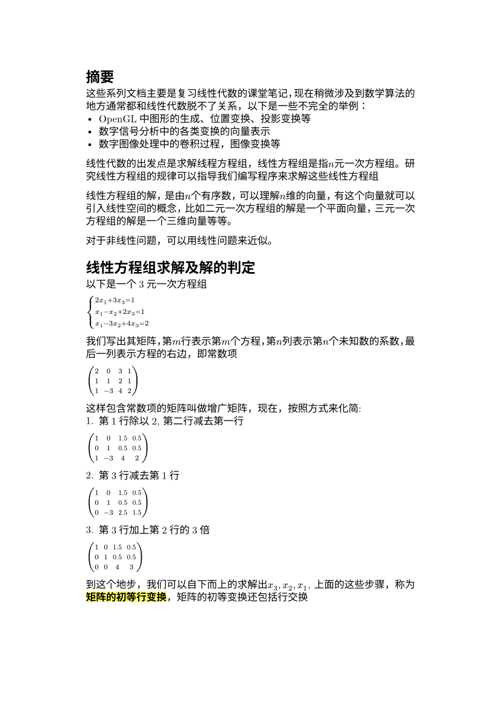 #set text(
  font: "New Computer Modern",
  size: 6pt
)
#set page(
  paper: "a6",
  margin: (x: 1.8cm, y: 1.5cm),
)
#set par(
  justify: true,
  leading: 0.52em,
)
= 摘要
这些系列文档主要是复习线性代数的课堂笔记，现在稍微涉及到数学算法的地方通常都和线性代数脱不了关系，以下是一些不完全的举例：
#list(
[OpenGL中图形的生成、位置变换、投影变换等],
[数字信号分析中的各类变换的向量表示],
[数字图像处理中的卷积过程，图像变换等]
)

线性代数的出发点是求解线程方程组，线性方程组是指$n$元_一次_方程组。研究线性方程组的规律可以指导我们编写程序来求解这些线性方程组

线性方程组的解，是由$n$个有序数，可以理解$n$维的向量，有这个向量就可以引入线性空间的概念，比如二元一次方程组的解是一个平面向量，三元一次方程组的解是一个三维向量等等。

对于非线性问题，可以用线性问题来近似。



= 线性方程组求解及解的判定
以下是一个3元一次方程组

$cases(
2x_1 + 3x_3 = 1,
x_1 - x_2 + 2x_3 = 1,
x_1 - 3x_2 + 4x_3 = 2)$

我们写出其矩阵，第$m$行表示第$m$个方程，第$n$列表示第$n$个未知数的系数，最后一列表示方程的右边，即常数项

$mat(
2, 0, 3, 1;
1, 1, 2, 1;
1, -3, 4, 2;
)$

这样包含常数项的矩阵叫做增广矩阵，现在，按照方式来化简:
1. 第1行除以2, 第二行减去第一行

$mat(
1, 0, 1.5, 0.5;
0, 1, 0.5, 0.5;
1, -3, 4, 2;
)$

2. 第3行减去第1行
$mat(
1, 0, 1.5, 0.5;
0, 1, 0.5, 0.5;
0, -3, 2.5, 1.5;
)$

3. 第3行加上第2行的3倍

$mat(
1, 0, 1.5, 0.5;
0, 1, 0.5, 0.5;
0, 0, 4, 3;
)$

到这个地步，我们可以自下而上的求解出$x_3,x_2, x_1$, 上面的这些步骤，称为#highlight[*矩阵的初等行变换*]，矩阵的初等变换还包括行交换

观察3这个矩阵，我们可以发现矩阵自下而上，自右而左的出现非0项
$mat(
  1, X,  X, 0.5;
  0, 1, X, 0.5;
  0, 0, 4, 3;
)
$

这样的矩阵称为阶梯形，记作$J$，阶梯形对于判定方程组的解十分重要。每一行的第一个非0元称为主元，可以发现，#highlight[*主元的列指标随着行指标增加严格增加*]。
并且主元所在列的下方元素全为0（化简过程中被消去）

我们的化简过程，各行通过加减第一行的线性倍数，消去第一个元素（后方的先不管），这样第一个主元生成了（第1列的主元），接下来，我们操作第2行，将第$b_2^2$下方的元素消去,如果第一步使得第2行的第2列为0，我们通过寻找一个第2列不为0的行，让其与第2行交换（等价），如果找不到这样的行（即除了$b_1^2$之外），其余的都为0，说明第2列没有主元，则我们直接操作第3列，以此类推，只要某一列有主元，则该主元左侧都为0（被前面的列的主元消去）

假设第2列有主元，我们通过各行（3开始）加上第2行的各线性倍数消除第2列的元素，同时，这个过程中，第1列都是0（这些行的第1列在生成第1列主元的过程中已经清理为0，线性叠加$b_2^1= 0$的各倍数仍然是0）

我们还可以继续化简这个矩阵，#highlight[使得每一行的主元都为1，主元所在列的其他元素都为0]:
接下来我们以$r_n$ 表示第$n$行，$c_m$ 表示第m列，以减少篇幅
1. $r_3/4; r_2 - r_3/2$
$
mat(
  1, 0, 1.5, 0.5;
0, 1, 0, -1/4;
0, 0, 1, 3/4;
)
$
2. $r_1 - 3/2 r_3$
$
mat(
  1,0,0, -5/8;
  0,1,0, -1/4;
  0,0,1, 3/4
)
$
这样，我们就直接得到了原方程组的解$(x_1 = -5/8, x_2 = -1/4, x_3 = 3/4)$

而这样的阶梯形，称作简化阶梯形，记作$J_1$


我们可以看到，在化简阶梯形时，#highlight(fill: yellow)[我们可以将主元列除主元之外的其他元素全部清理为0]

这个过程中，我们自下而上，自右往左的操作消去主元所在列的元素，我们这样操作的理由是：每个主元的左侧及下方都是0，我们从最后一个主元开始，通过各线性叠加消除所在列的元素时，不会给其左侧列带入额外的元素，后者重复如此，因而最终能化成这种简化阶梯型的

同时我们注意到右侧是不保证的


== 方程组解的判定
定理:
$n$元线性方程组的解有且只有以下三种情况:
1. 有唯一解
2. 有无穷多解
3. 无解

=== 推论： 阶梯形的矩阵的非0行的行数不可能超过未知量数目
设主元的位置为$b_r^t$, 表示主元在第r行第t列，并且主元不能处于最后一列$(n+1)$, 故$t <= n$， 又由主元定义可知，主元的列随着行的增加而严格增加，即$t>=r$，因此 $r<=n$，即非0行数目不会超过未知量数目


=== 无解
先说明无解的情况, 当一个方程($n$)的增广矩阵的简化阶梯形的最后一个主元出现在最后一列时，此时该方程组无解，这是因为$(0_1, 0_2, ..., 0_n, 1)$ 相当于方程$0x_1 + 0x_2 + ... + 0x_n = 1 => 0 = 1$, 显然不存在解

=== 唯一解
再说明有唯一解的情况，
当此方程组有m个，并且$m>=n$，当该方程组矩阵的简化阶梯形可以化简到具有$n$个主元的情况是，我们参考简化阶梯形的定义 #highlight(fill: red.darken(20%))[所在行的第一个非0元以及所在列的唯一一个非零元, 并且值为1]

我们有$n$个主元要放置到$n$列，所以抛开所有0行，剩下的每一行都有且只有一个非0项即主元项，形式如下:
$
mat(
  1, 0, 0, ..., d_0;
  0, 1, 0, ..., d_1;
  ..., 0, 0, 1, d_n;
  0, ..., 0, 0, 0;
  ..., ..., ..., ..., ...;
)
$
自 第$n$行以下，全为0行，第$1 - n$行，每行有且只有一个主元，他们的值都是1，则$(d_0, d_1, ..., d_n)$ 就是原方程组的唯一解。#highlight(fill: red.darken(20%))[主元不能出现在最后一列]

=== 无穷多解
当方程组的简化阶梯形的主元数量$K$小于$n$时, 假设这些主元位于$c_k, c_k in [1, n]$列, 那么，没有主元的列则为$n-K$个，假设这些列式$c_l, c_l in [1, n]$, 一种可能得形式如下:
$
mat(
  1, 0, 0, 0, 1, 3;
  0, 1, 0, 1, 0, 3;
  0, 0, 1, 0, 0, 2;
  0, 0, 0, 0, 0, 0;
  0, 0, 0, 0, 0, 0;
)
$ 

这个例子中，主元位于$(1,2,3)$列， $4, 5$列没有主元，所以这些方程就得写作:
$
cases(
  x_1 + x_5 = 3,
  x_2 + x_4 = 3,
  x_3  = 2,
) =>
cases(
  x_1 = 3 - x_5,
  x_2 = 3 - x_4,
  x_3 = 2
)
$
对于任何一个$x_4, x_5$的取值，原方程组都有一个解，而这两者的取值是无穷多，因此解也有无穷多个。 回到出发点，简化阶梯形中，主元所在的行的$c_l$列可能不为0，因而主元位置的未知量就是和$c_l$未知量 组成一个方程，$c_l$位置的未知量无法被消或者通过主元固定，所以这样的解就有无穷多个了

